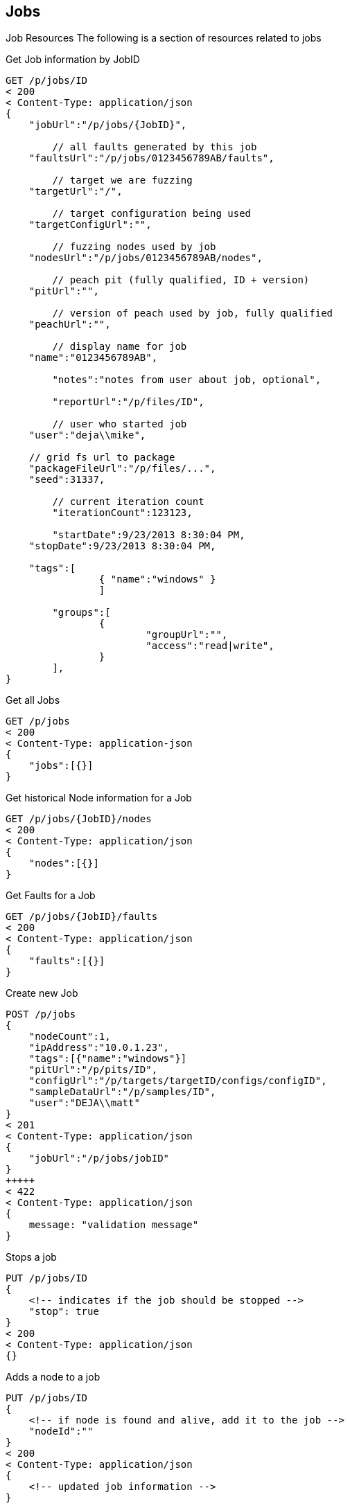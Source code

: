 
== Jobs

Job Resources
The following is a section of resources related to jobs

.Get Job information by JobID
[source,java]
----
GET /p/jobs/ID
< 200
< Content-Type: application/json
{
    "jobUrl":"/p/jobs/{JobID}",
	
	// all faults generated by this job
    "faultsUrl":"/p/jobs/0123456789AB/faults",
	
	// target we are fuzzing
    "targetUrl":"/",
	
	// target configuration being used
    "targetConfigUrl":"",
	
	// fuzzing nodes used by job
    "nodesUrl":"/p/jobs/0123456789AB/nodes",
	
	// peach pit (fully qualified, ID + version)
    "pitUrl":"",
	
	// version of peach used by job, fully qualified 
    "peachUrl":"",
	
	// display name for job 
    "name":"0123456789AB",
	
	"notes":"notes from user about job, optional",
    
	"reportUrl":"/p/files/ID",
    
	// user who started job
    "user":"deja\\mike",
	
    // grid fs url to package
    "packageFileUrl":"/p/files/...",
    "seed":31337,
	
	// current iteration count
	"iterationCount":123123,
    
	"startDate":9/23/2013 8:30:04 PM,
    "stopDate":9/23/2013 8:30:04 PM,
	
    "tags":[
		{ "name":"windows" }
		]
	
	"groups":[
		{
			"groupUrl":"",
			"access":"read|write",
		}
	],
}
----

.Get all Jobs
[source,java]
----
GET /p/jobs
< 200
< Content-Type: application-json
{
    "jobs":[{}]
}
----

.Get historical Node information for a Job
[source,java]
----
GET /p/jobs/{JobID}/nodes
< 200
< Content-Type: application/json
{
    "nodes":[{}]
}
----

.Get Faults for a Job
[source,java]
----
GET /p/jobs/{JobID}/faults
< 200
< Content-Type: application/json
{
    "faults":[{}]
}
----

.Create new Job
[source,java]
----
POST /p/jobs
{ 
    "nodeCount":1, 
    "ipAddress":"10.0.1.23",
    "tags":[{"name":"windows"}]
    "pitUrl":"/p/pits/ID",
    "configUrl":"/p/targets/targetID/configs/configID",
    "sampleDataUrl":"/p/samples/ID",
    "user":"DEJA\\matt"
}
< 201
< Content-Type: application/json
{ 
    "jobUrl":"/p/jobs/jobID"
}
+++++
< 422
< Content-Type: application/json
{
    message: "validation message"   
}
----

.Stops a job
[source,java]
----
PUT /p/jobs/ID
{
    <!-- indicates if the job should be stopped -->
    "stop": true
}
< 200
< Content-Type: application/json
{}
----

.Adds a node to a job
[source,java]
----
PUT /p/jobs/ID
{
    <!-- if node is found and alive, add it to the job -->
    "nodeId":""
}
< 200
< Content-Type: application/json
{
    <!-- updated job information -->
}
----

